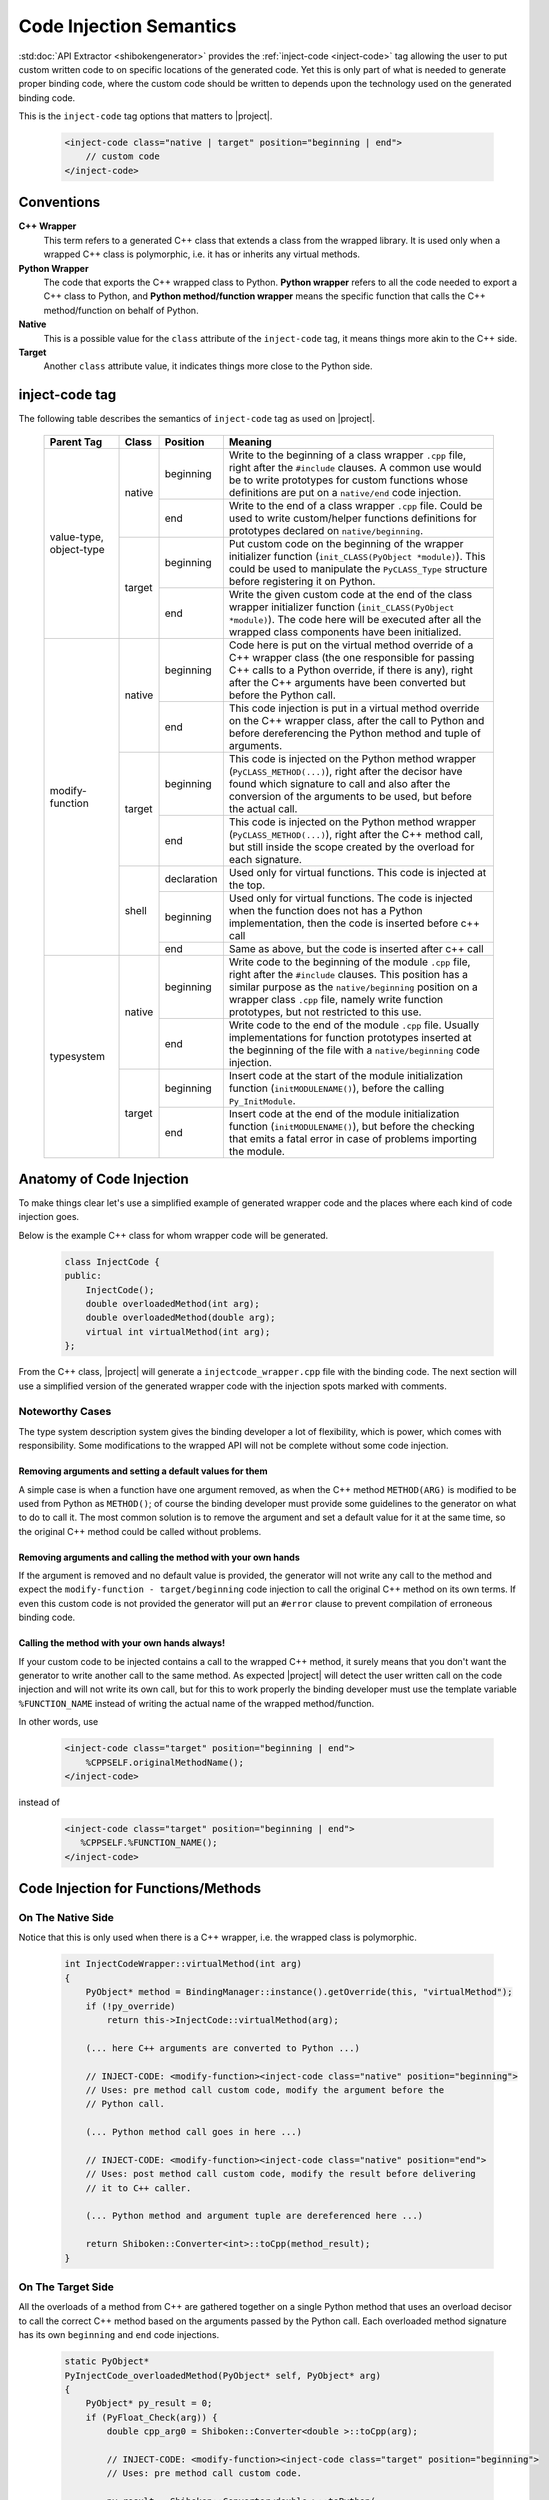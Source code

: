 .. _codeinjectionsemantics:

************************
Code Injection Semantics
************************

:std:doc:`API Extractor <shibokengenerator>` provides the
:ref:`inject-code <inject-code>` tag
allowing the user to put custom written code to on specific locations of the generated code.
Yet this is only part of what is needed to generate proper binding code, where the custom code
should be written to depends upon the technology used on the generated binding code.

This is the ``inject-code`` tag options that matters to |project|.

    .. code-block:: xml

         <inject-code class="native | target" position="beginning | end">
             // custom code
         </inject-code>


Conventions
===========

**C++ Wrapper**
  This term refers to a generated C++ class that extends a class from the
  wrapped library. It is used only when a wrapped C++ class is polymorphic,
  i.e. it has or inherits any virtual methods.

**Python Wrapper**
  The code that exports the C++ wrapped class to Python. **Python wrapper**
  refers to all the code needed to export a C++ class to Python, and
  **Python method/function wrapper** means the specific function that calls
  the C++ method/function on behalf of Python.

**Native**
  This is a possible value for the ``class`` attribute of the ``inject-code``
  tag, it means things more akin to the C++ side.

**Target**
 Another ``class`` attribute value, it indicates things more close to the
 Python side.

inject-code tag
===============

The following table describes the semantics of ``inject-code`` tag as used on
|project|.

    +---------------+------+-----------+--------------------------------------------------------------+
    |Parent Tag     |Class |Position   |Meaning                                                       |
    +===============+======+===========+==============================================================+
    |value-type,    |native|beginning  |Write to the beginning of a class wrapper ``.cpp`` file, right|
    |object-type    |      |           |after the ``#include`` clauses. A common use would be to write|
    |               |      |           |prototypes for custom functions whose definitions are put on a|
    |               |      |           |``native/end`` code injection.                                |
    |               |      +-----------+--------------------------------------------------------------+
    |               |      |end        |Write to the end of a class wrapper ``.cpp`` file. Could be   |
    |               |      |           |used to write custom/helper functions definitions for         |
    |               |      |           |prototypes declared on ``native/beginning``.                  |
    |               +------+-----------+--------------------------------------------------------------+
    |               |target|beginning  |Put custom code on the beginning of the wrapper initializer   |
    |               |      |           |function (``init_CLASS(PyObject *module)``). This could be    |
    |               |      |           |used to manipulate the ``PyCLASS_Type`` structure before      |
    |               |      |           |registering it on Python.                                     |
    |               |      +-----------+--------------------------------------------------------------+
    |               |      |end        |Write the given custom code at the end of the class wrapper   |
    |               |      |           |initializer function (``init_CLASS(PyObject *module)``). The  |
    |               |      |           |code here will be executed after all the wrapped class        |
    |               |      |           |components have been initialized.                             |
    +---------------+------+-----------+--------------------------------------------------------------+
    |modify-function|native|beginning  |Code here is put on the virtual method override of a C++      |
    |               |      |           |wrapper class (the one responsible for passing C++ calls to a |
    |               |      |           |Python override, if there is any), right after the C++        |
    |               |      |           |arguments have been converted but before the Python call.     |
    |               |      +-----------+--------------------------------------------------------------+
    |               |      |end        |This code injection is put in a virtual method override on the|
    |               |      |           |C++ wrapper class, after the call to Python and before        |
    |               |      |           |dereferencing the Python method and tuple of arguments.       |
    |               +------+-----------+--------------------------------------------------------------+
    |               |target|beginning  |This code is injected on the Python method wrapper            |
    |               |      |           |(``PyCLASS_METHOD(...)``), right after the decisor have found |
    |               |      |           |which signature to call and also after the conversion of the  |
    |               |      |           |arguments to be used, but before the actual call.             |
    |               |      +-----------+--------------------------------------------------------------+
    |               |      |end        |This code is injected on the Python method wrapper            |
    |               |      |           |(``PyCLASS_METHOD(...)``), right after the C++ method call,   |
    |               |      |           |but still inside the scope created by the overload for each   |
    |               |      |           |signature.                                                    |
    |               +------+-----------+--------------------------------------------------------------+
    |               |shell |declaration|Used only for virtual functions. This code is injected at the |
    |               |      |           |top.                                                          |
    |               |      +-----------+--------------------------------------------------------------+
    |               |      |beginning  |Used only for virtual functions. The code is injected when the|
    |               |      |           |function does not has a Python implementation, then the code  |
    |               |      |           |is inserted before c++ call                                   |
    |               |      +-----------+--------------------------------------------------------------+
    |               |      |end        |Same as above, but the code is inserted after c++ call        |
    +---------------+------+-----------+--------------------------------------------------------------+
    |typesystem     |native|beginning  |Write code to the beginning of the module ``.cpp`` file, right|
    |               |      |           |after the ``#include`` clauses. This position has a similar   |
    |               |      |           |purpose as the ``native/beginning`` position on a wrapper     |
    |               |      |           |class ``.cpp`` file, namely write function prototypes, but not|
    |               |      |           |restricted to this use.                                       |
    |               |      +-----------+--------------------------------------------------------------+
    |               |      |end        |Write code to the end of the module ``.cpp`` file. Usually    |
    |               |      |           |implementations for function prototypes inserted at the       |
    |               |      |           |beginning of the file with a ``native/beginning`` code        |
    |               |      |           |injection.                                                    |
    |               +------+-----------+--------------------------------------------------------------+
    |               |target|beginning  |Insert code at the start of the module initialization function|
    |               |      |           |(``initMODULENAME()``), before the calling ``Py_InitModule``. |
    |               |      +-----------+--------------------------------------------------------------+
    |               |      |end        |Insert code at the end of the module initialization function  |
    |               |      |           |(``initMODULENAME()``), but before the checking that emits a  |
    |               |      |           |fatal error in case of problems importing the module.         |
    +---------------+------+-----------+--------------------------------------------------------------+


Anatomy of Code Injection
=========================

To make things clear let's use a simplified example of generated wrapper code
and the places where each kind of code injection goes.

Below is the example C++ class for whom wrapper code will be generated.

    .. code-block:: c++

        class InjectCode {
        public:
            InjectCode();
            double overloadedMethod(int arg);
            double overloadedMethod(double arg);
            virtual int virtualMethod(int arg);
        };

From the C++ class, |project| will generate a ``injectcode_wrapper.cpp`` file
with the binding code. The next section will use a simplified version of the
generated wrapper code with the injection spots marked with comments.

Noteworthy Cases
----------------

The type system description system gives the binding developer a lot of
flexibility, which is power, which comes with responsibility. Some modifications
to the wrapped API will not be complete without some code injection.


Removing arguments and setting a default values for them
^^^^^^^^^^^^^^^^^^^^^^^^^^^^^^^^^^^^^^^^^^^^^^^^^^^^^^^^

A simple case is when a function have one argument removed, as when the C++
method ``METHOD(ARG)`` is modified to be used from Python as ``METHOD()``;
of course the binding developer must provide some guidelines to the generator
on what to do to call it. The most common solution is to remove the argument and
set a default value for it at the same time, so the original C++ method could be
called without problems.

Removing arguments and calling the method with your own hands
^^^^^^^^^^^^^^^^^^^^^^^^^^^^^^^^^^^^^^^^^^^^^^^^^^^^^^^^^^^^^

If the argument is removed and no default value is provided, the generator will
not write any call to the method and expect the ``modify-function - target/beginning``
code injection to call the original C++ method on its own terms. If even this
custom code is not provided the generator will put an ``#error`` clause to
prevent compilation of erroneous binding code.

Calling the method with your own hands always!
^^^^^^^^^^^^^^^^^^^^^^^^^^^^^^^^^^^^^^^^^^^^^^

If your custom code to be injected contains a call to the wrapped C++ method,
it surely means that you don't want the generator to write another call to the
same method. As expected |project| will detect the user written call on the code
injection and will not write its own call, but for this to work properly the
binding developer must use the template variable ``%FUNCTION_NAME`` instead
of writing the actual name of the wrapped method/function.

In other words, use

    .. code-block:: xml

         <inject-code class="target" position="beginning | end">
             %CPPSELF.originalMethodName();
         </inject-code>


instead of


    .. code-block:: xml

         <inject-code class="target" position="beginning | end">
            %CPPSELF.%FUNCTION_NAME();
         </inject-code>


Code Injection for Functions/Methods
====================================


.. _codeinjecting_method_native:

On The Native Side
------------------

Notice that this is only used when there is a C++ wrapper, i.e. the wrapped
class is polymorphic.

    .. code-block:: c++

        int InjectCodeWrapper::virtualMethod(int arg)
        {
            PyObject* method = BindingManager::instance().getOverride(this, "virtualMethod");
            if (!py_override)
                return this->InjectCode::virtualMethod(arg);

            (... here C++ arguments are converted to Python ...)

            // INJECT-CODE: <modify-function><inject-code class="native" position="beginning">
            // Uses: pre method call custom code, modify the argument before the
            // Python call.

            (... Python method call goes in here ...)

            // INJECT-CODE: <modify-function><inject-code class="native" position="end">
            // Uses: post method call custom code, modify the result before delivering
            // it to C++ caller.

            (... Python method and argument tuple are dereferenced here ...)

            return Shiboken::Converter<int>::toCpp(method_result);
        }


On The Target Side
------------------

All the overloads of a method from C++ are gathered together on a single Python
method that uses an overload decisor to call the correct C++ method based on the
arguments passed by the Python call. Each overloaded method signature has its
own ``beginning`` and ``end`` code injections.

    .. code-block:: c++

            static PyObject*
            PyInjectCode_overloadedMethod(PyObject* self, PyObject* arg)
            {
                PyObject* py_result = 0;
                if (PyFloat_Check(arg)) {
                    double cpp_arg0 = Shiboken::Converter<double >::toCpp(arg);

                    // INJECT-CODE: <modify-function><inject-code class="target" position="beginning">
                    // Uses: pre method call custom code.

                    py_result = Shiboken::Converter<double >::toPython(
                        PyInjectCode_cptr(self)->InjectCode::overloadedMethod(cpp_arg0)
                    );

                    // INJECT-CODE: <modify-function><inject-code class="target" position="end">
                    // Uses: post method call custom code.

                } else if (PyNumber_Check(arg)) {
                    (... other overload calling code ...)
                } else goto PyInjectCode_overloadedMethod_TypeError;

                if (PyErr_Occurred() || !py_result)
                    return 0;

                return py_result;

                PyInjectCode_overloadedMethod_TypeError:
                    PyErr_SetString(PyExc_TypeError, "'overloadedMethod()' called with wrong parameters.");
                    return 0;
            }


.. _codeinjecting_classes:

Code Injection for Wrapped Classes
==================================

.. _codeinjecting_classes_native:

On The Native Side
------------------

Those injections go in the body of the ``CLASSNAME_wrapper.cpp`` file for the
wrapped class.

    .. code-block:: c++

        // Start of ``CLASSNAME_wrapper.cpp``
        #define protected public
        // default includes
        #include <shiboken.h>
        (...)
        #include "injectcode_wrapper.h"
        using namespace Shiboken;

        // INJECT-CODE: <value/object-type><inject-code class="native" position="beginning">
        // Uses: prototype declarations

        (... C++ wrapper virtual methods, if any ...)

        (... Python wrapper code ...)

        PyAPI_FUNC(void)
        init_injectcode(PyObject *module)
        {
            (...)
        }

        (...)

        // INJECT-CODE: <value/object-type><inject-code class="native" position="end">
        // Uses: definition of functions prototyped at ``native/beginning``.

        // End of ``CLASSNAME_wrapper.cpp``


.. _codeinjecting_classes_target:

On The Target Side
------------------

Code injections to the class Python initialization function.

    .. code-block:: c++

        // Start of ``CLASSNAME_wrapper.cpp``

        (...)

        PyAPI_FUNC(void)
        init_injectcode(PyObject *module)
        {
            // INJECT-CODE: <value/object-type><inject-code class="target" position="beginning">
            // Uses: Alter something in the PyInjectCode_Type (tp_flags value for example)
            // before registering it.

            if (PyType_Ready(&PyInjectCode_Type) < 0)
                return;

            Py_INCREF(&PyInjectCode_Type);
            PyModule_AddObject(module, "InjectCode",
                ((PyObject*)&PyInjectCode_Type));

            // INJECT-CODE: <value/object-type><inject-code class="target" position="end">
            // Uses: do something right after the class is registered, like set some static
            // variable injected on this same file elsewhere.
        }

        (...)

        // End of ``CLASSNAME_wrapper.cpp``

Code Injection for Modules
==========================

The C++ libraries are wrapped as Python modules, a collection of classes,
functions, enums and namespaces. |project| creates wrapper files for all of
them and also one extra ``MODULENAME_module_wrapper.cpp`` to register the whole
module. Code injection xml tags who have the ``typesystem`` tag as parent will
be put on this file.

On The Native Side
------------------

This works exactly as the class wrapper code injections :ref:`codeinjecting_classes_native`.

On The Target Side
------------------

This is very similar to class wrapper code injections :ref:`codeinjecting_classes_target`.
Notice that the inject code at ``target/end`` is inserted before the check for errors
to prevent bad custom code to pass unnoticed.

    .. code-block:: c++

        // Start of ``MODULENAME_module_wrapper.cpp``

        (...)
        initMODULENAME()
        {
            // INJECT-CODE: <typesystem><inject-code class="target" position="beginning">
            // Uses: do something before the module is created.

            PyObject* module = Py_InitModule("MODULENAME", MODULENAME_methods);

            (... initialization of wrapped classes, namespaces, functions and enums ...)

            // INJECT-CODE: <typesystem><inject-code class="target" position="end">
            // Uses: do something after the module is registered and initialized.

            if (PyErr_Occurred())
                Py_FatalError("can't initialize module sample");
        }

        (...)

        // Start of ``MODULENAME_module_wrapper.cpp``
